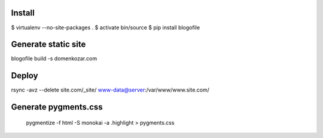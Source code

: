 Install
-------

$ virtualenv --no-site-packages .
$ activate bin/source
$ pip install blogofile

Generate static site
--------------------

blogofile build -s domenkozar.com

Deploy
------

rsync -avz --delete site.com/_site/ www-data@server:/var/www/www.site.com/


Generate pygments.css
---------------------

    pygmentize -f html -S monokai -a .highlight > pygments.css
